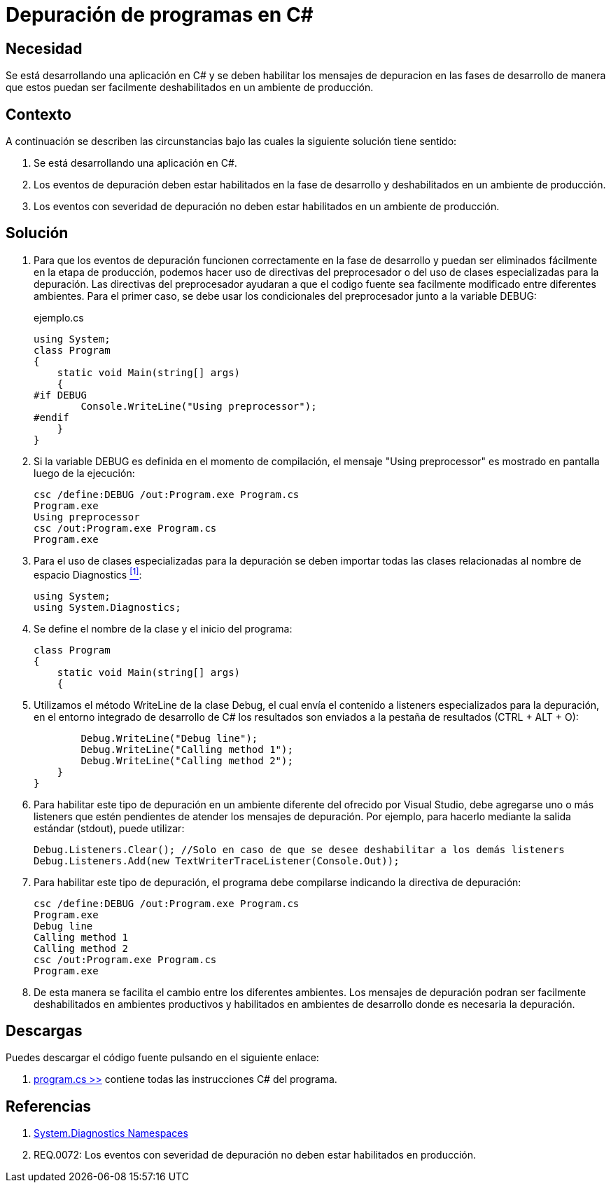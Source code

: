 :slug: hardens/csharp/depurar-programas/
:category: csharp
:description: Nuestros ethical hackers explican cómo evitar vulnerabilidades de seguridad mediante la programación segura en C Sharp al habilitar los mensajes de depuracion en un ambiente de desarrollo para que estos puedan ser facilmente eliminados al ser desplegada la aplicacion en un ambiente productivo.
:keywords: C Sharp, Seguridad, Desarrollo, Depuración, Buenas Prácticas, Programación.
:hardens: yes

= Depuración de programas en C&#35;

== Necesidad

Se está desarrollando una aplicación en +C#+ y se deben habilitar los mensajes
de depuracion en las fases de desarrollo de manera que estos puedan ser
facilmente deshabilitados en un ambiente de producción.

== Contexto

A continuación se describen las circunstancias bajo las cuales la siguiente
solución tiene sentido:

. Se está desarrollando una aplicación en +C#+.
. Los eventos de depuración deben estar habilitados en la fase de desarrollo
y deshabilitados en un ambiente de producción.
. Los eventos con severidad de depuración no deben estar habilitados en
un ambiente de producción.

== Solución

. Para que los eventos de depuración funcionen correctamente en la fase de
desarrollo y puedan ser eliminados fácilmente en la etapa de producción,
podemos hacer uso de directivas del preprocesador o del uso de clases
especializadas para la depuración.
Las directivas del preprocesador ayudaran a que el codigo fuente sea
facilmente modificado entre diferentes ambientes.
Para el primer caso, se debe usar los condicionales del preprocesador junto a
la variable +DEBUG+:
+
.ejemplo.cs
[source, csharp, linenums]
----
using System;
class Program
{
    static void Main(string[] args)
    {
#if DEBUG
        Console.WriteLine("Using preprocessor");
#endif
    }
}
----

. Si la variable +DEBUG+ es definida en el momento de compilación, el mensaje
+"Using preprocessor"+ es mostrado en pantalla luego de la ejecución:
+
[source, bash]
----
csc /define:DEBUG /out:Program.exe Program.cs
Program.exe
Using preprocessor
csc /out:Program.exe Program.cs
Program.exe
----

. Para el uso de clases especializadas para la depuración se deben importar
todas las clases relacionadas al nombre de espacio +Diagnostics+ <<r1, ^[1]^>>:
+
[source, csharp, linenums]
----
using System;
using System.Diagnostics;
----

. Se define el nombre de la clase y el inicio del programa:
+
[source, csharp, linenums]
----
class Program
{
    static void Main(string[] args)
    {
----

. Utilizamos el método +WriteLine+ de la clase +Debug+, el cual envía
el contenido a +listeners+ especializados para la depuración, en el entorno
integrado de desarrollo de C# los resultados son
enviados a la pestaña de resultados +(CTRL + ALT + O)+:
+
[source, csharp, linenums]
----
        Debug.WriteLine("Debug line");
        Debug.WriteLine("Calling method 1");
        Debug.WriteLine("Calling method 2");
    }
}
----

. Para habilitar este tipo de depuración en un ambiente diferente del ofrecido
por +Visual Studio+, debe agregarse uno o más +listeners+ que estén pendientes
de atender los mensajes de depuración.
Por ejemplo, para hacerlo mediante la salida
estándar (+stdout+), puede utilizar:
+
[source, csharp, linenums]
----
Debug.Listeners.Clear(); //Solo en caso de que se desee deshabilitar a los demás listeners
Debug.Listeners.Add(new TextWriterTraceListener(Console.Out));
----

. Para habilitar este tipo de depuración, el programa debe compilarse indicando
la directiva de depuración:
+
[source, bash]
----
csc /define:DEBUG /out:Program.exe Program.cs
Program.exe
Debug line
Calling method 1
Calling method 2
csc /out:Program.exe Program.cs
Program.exe
----

. De esta manera se facilita el cambio entre los diferentes ambientes. Los
mensajes de depuración podran ser facilmente deshabilitados en ambientes
productivos y habilitados en ambientes de desarrollo
donde es necesaria la depuración.

== Descargas

Puedes descargar el código fuente
pulsando en el siguiente enlace:

. [button]#link:src/program.cs[program.cs >>]# contiene
todas las instrucciones +C#+ del programa.

== Referencias

. [[r1]] link:http://msdn.microsoft.com/en-us/library/gg145030.aspx[System.Diagnostics Namespaces]
. [[r2]] REQ.0072: Los eventos con severidad de depuración no deben estar habilitados en producción.

